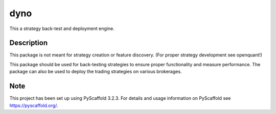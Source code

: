 ====
dyno
====


This a strategy back-test and deployment engine.


Description
===========

This package is not meant for strategy creation or feature discovery.
(For proper strategy development see openquant!)

This package should be used for back-testing strategies to ensure proper functionality
and measure performance.  The package can also be used to deploy the trading strategies
on various brokerages.


Note
====

This project has been set up using PyScaffold 3.2.3. For details and usage
information on PyScaffold see https://pyscaffold.org/.

